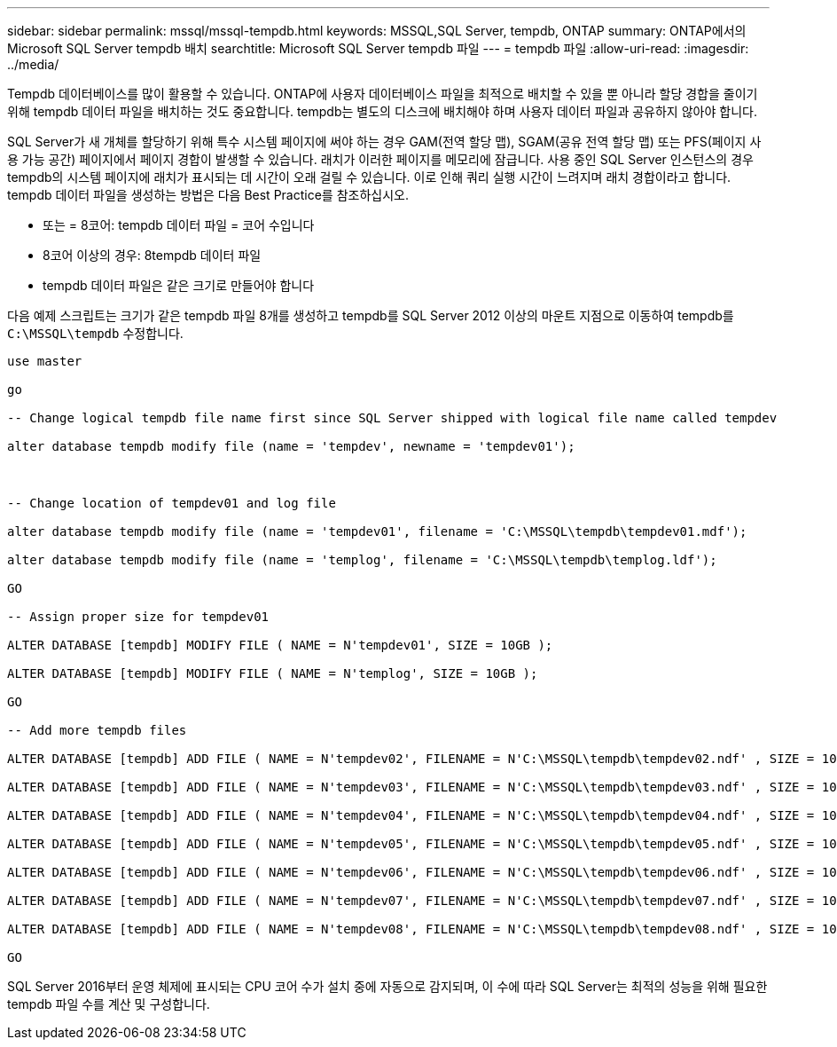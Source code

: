 ---
sidebar: sidebar 
permalink: mssql/mssql-tempdb.html 
keywords: MSSQL,SQL Server, tempdb, ONTAP 
summary: ONTAP에서의 Microsoft SQL Server tempdb 배치 
searchtitle: Microsoft SQL Server tempdb 파일 
---
= tempdb 파일
:allow-uri-read: 
:imagesdir: ../media/


[role="lead"]
Tempdb 데이터베이스를 많이 활용할 수 있습니다. ONTAP에 사용자 데이터베이스 파일을 최적으로 배치할 수 있을 뿐 아니라 할당 경합을 줄이기 위해 tempdb 데이터 파일을 배치하는 것도 중요합니다. tempdb는 별도의 디스크에 배치해야 하며 사용자 데이터 파일과 공유하지 않아야 합니다.

SQL Server가 새 개체를 할당하기 위해 특수 시스템 페이지에 써야 하는 경우 GAM(전역 할당 맵), SGAM(공유 전역 할당 맵) 또는 PFS(페이지 사용 가능 공간) 페이지에서 페이지 경합이 발생할 수 있습니다. 래치가 이러한 페이지를 메모리에 잠급니다. 사용 중인 SQL Server 인스턴스의 경우 tempdb의 시스템 페이지에 래치가 표시되는 데 시간이 오래 걸릴 수 있습니다. 이로 인해 쿼리 실행 시간이 느려지며 래치 경합이라고 합니다. tempdb 데이터 파일을 생성하는 방법은 다음 Best Practice를 참조하십시오.

* 또는 = 8코어: tempdb 데이터 파일 = 코어 수입니다
* 8코어 이상의 경우: 8tempdb 데이터 파일
* tempdb 데이터 파일은 같은 크기로 만들어야 합니다


다음 예제 스크립트는 크기가 같은 tempdb 파일 8개를 생성하고 tempdb를 SQL Server 2012 이상의 마운트 지점으로 이동하여 tempdb를 `C:\MSSQL\tempdb` 수정합니다.

....
use master

go

-- Change logical tempdb file name first since SQL Server shipped with logical file name called tempdev

alter database tempdb modify file (name = 'tempdev', newname = 'tempdev01');



-- Change location of tempdev01 and log file

alter database tempdb modify file (name = 'tempdev01', filename = 'C:\MSSQL\tempdb\tempdev01.mdf');

alter database tempdb modify file (name = 'templog', filename = 'C:\MSSQL\tempdb\templog.ldf');

GO

-- Assign proper size for tempdev01

ALTER DATABASE [tempdb] MODIFY FILE ( NAME = N'tempdev01', SIZE = 10GB );

ALTER DATABASE [tempdb] MODIFY FILE ( NAME = N'templog', SIZE = 10GB );

GO

-- Add more tempdb files

ALTER DATABASE [tempdb] ADD FILE ( NAME = N'tempdev02', FILENAME = N'C:\MSSQL\tempdb\tempdev02.ndf' , SIZE = 10GB , FILEGROWTH = 10%);

ALTER DATABASE [tempdb] ADD FILE ( NAME = N'tempdev03', FILENAME = N'C:\MSSQL\tempdb\tempdev03.ndf' , SIZE = 10GB , FILEGROWTH = 10%);

ALTER DATABASE [tempdb] ADD FILE ( NAME = N'tempdev04', FILENAME = N'C:\MSSQL\tempdb\tempdev04.ndf' , SIZE = 10GB , FILEGROWTH = 10%);

ALTER DATABASE [tempdb] ADD FILE ( NAME = N'tempdev05', FILENAME = N'C:\MSSQL\tempdb\tempdev05.ndf' , SIZE = 10GB , FILEGROWTH = 10%);

ALTER DATABASE [tempdb] ADD FILE ( NAME = N'tempdev06', FILENAME = N'C:\MSSQL\tempdb\tempdev06.ndf' , SIZE = 10GB , FILEGROWTH = 10%);

ALTER DATABASE [tempdb] ADD FILE ( NAME = N'tempdev07', FILENAME = N'C:\MSSQL\tempdb\tempdev07.ndf' , SIZE = 10GB , FILEGROWTH = 10%);

ALTER DATABASE [tempdb] ADD FILE ( NAME = N'tempdev08', FILENAME = N'C:\MSSQL\tempdb\tempdev08.ndf' , SIZE = 10GB , FILEGROWTH = 10%);

GO
....
SQL Server 2016부터 운영 체제에 표시되는 CPU 코어 수가 설치 중에 자동으로 감지되며, 이 수에 따라 SQL Server는 최적의 성능을 위해 필요한 tempdb 파일 수를 계산 및 구성합니다.
